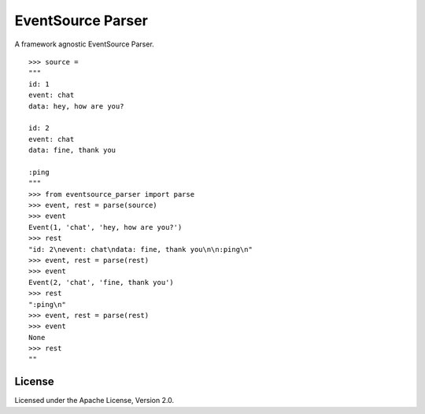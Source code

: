EventSource Parser
==================

A framework agnostic EventSource Parser.

::

    >>> source =
    """
    id: 1
    event: chat
    data: hey, how are you?

    id: 2
    event: chat
    data: fine, thank you

    :ping
    """
    >>> from eventsource_parser import parse
    >>> event, rest = parse(source)
    >>> event
    Event(1, 'chat', 'hey, how are you?')
    >>> rest
    "id: 2\nevent: chat\ndata: fine, thank you\n\n:ping\n"
    >>> event, rest = parse(rest)
    >>> event
    Event(2, 'chat', 'fine, thank you')
    >>> rest
    ":ping\n"
    >>> event, rest = parse(rest)
    >>> event
    None
    >>> rest
    ""


License
-------

Licensed under the Apache License, Version 2.0.


